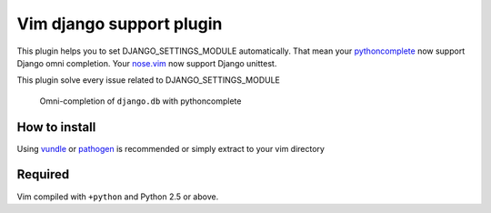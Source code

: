 **************************************************
 Vim django support plugin
**************************************************

This plugin helps you to set DJANGO_SETTINGS_MODULE automatically.
That mean your `pythoncomplete <http://www.vim.org/scripts/script.php?script_id=1542>`_ now support Django omni completion. Your `nose.vim <https://github.com/lambdalisue/nose.vim>`_ now support Django unittest.

This plugin solve every issue related to DJANGO_SETTINGS_MODULE

.. Figure:: https://github.com/lambdalisue/vim-django-support/raw/master/img/screenshot.png

    Omni-completion of ``django.db`` with pythoncomplete

How to install
============================
Using `vundle <https://github.com/gmarik/vundle>`_ or `pathogen <http://www.vim.org/scripts/script.php?script_id=2332>`_ is recommended or simply extract to your vim directory

Required
================
Vim compiled with ``+python`` and Python 2.5 or above.
